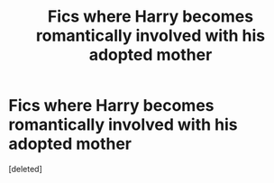 #+TITLE: Fics where Harry becomes romantically involved with his adopted mother

* Fics where Harry becomes romantically involved with his adopted mother
:PROPERTIES:
:Score: 0
:DateUnix: 1540229964.0
:DateShort: 2018-Oct-22
:FlairText: Request
:END:
[deleted]

